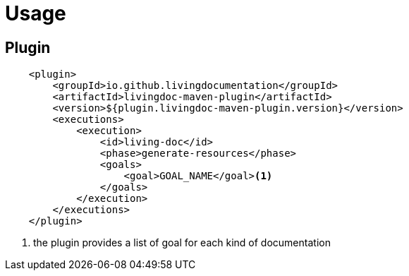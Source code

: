 = Usage

== Plugin

[source, xml]
----
    <plugin>
        <groupId>io.github.livingdocumentation</groupId>
        <artifactId>livingdoc-maven-plugin</artifactId>
        <version>${plugin.livingdoc-maven-plugin.version}</version>
        <executions>
            <execution>
                <id>living-doc</id>
                <phase>generate-resources</phase>
                <goals>
                    <goal>GOAL_NAME</goal><1>
                </goals>
            </execution>
        </executions>
    </plugin>
----
<1> the plugin provides a list of goal for each kind of documentation
